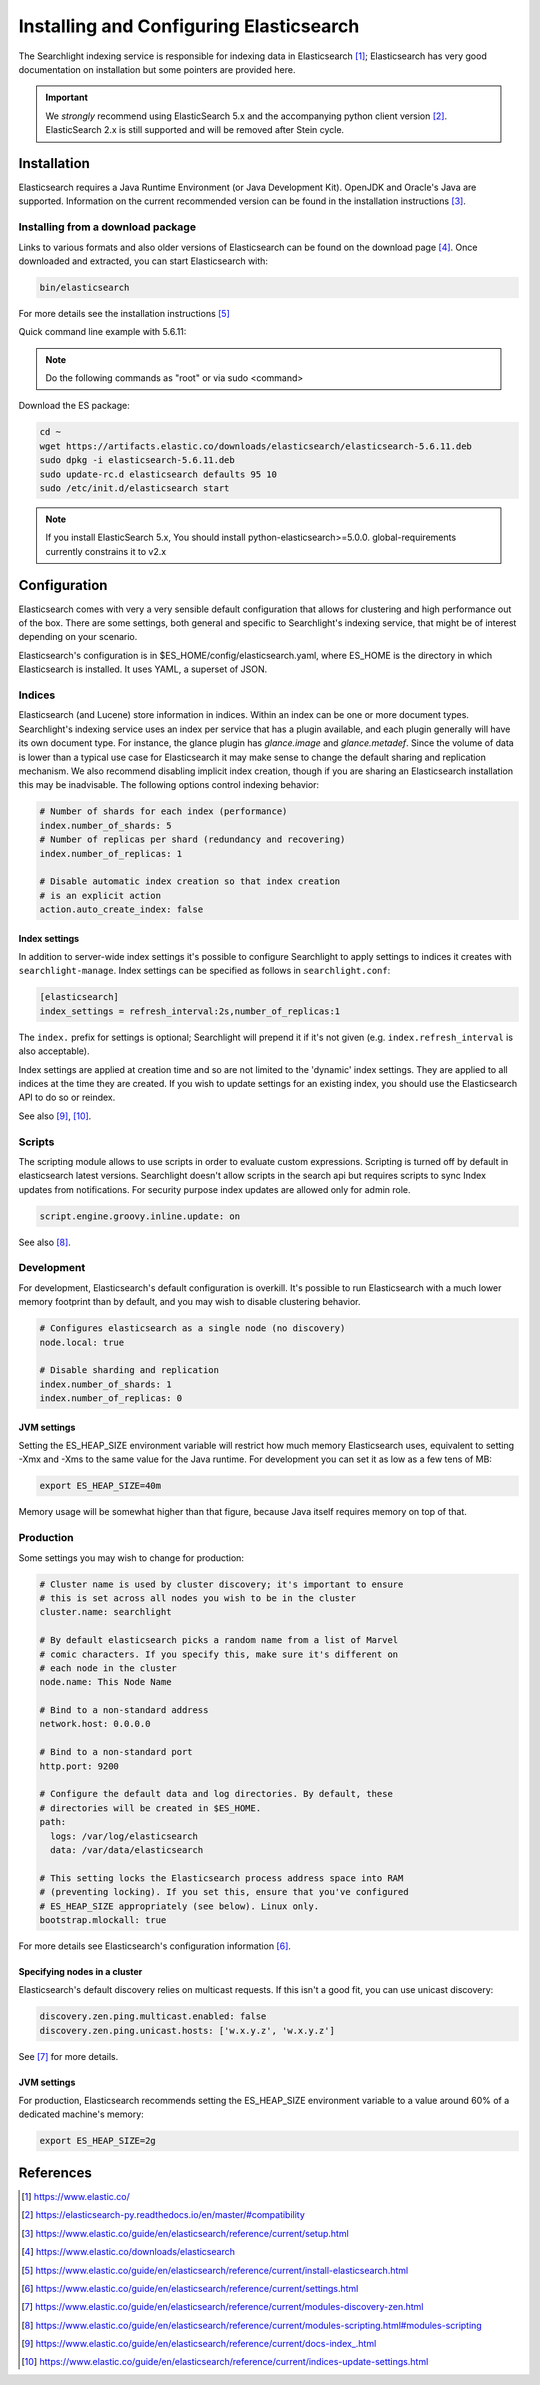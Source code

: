 ..
      Copyright (c) 2015 Hewlett-Packard Development Company, L.P.
      All Rights Reserved.

      Licensed under the Apache License, Version 2.0 (the "License"); you may
      not use this file except in compliance with the License. You may obtain
      a copy of the License at

          http://www.apache.org/licenses/LICENSE-2.0

      Unless required by applicable law or agreed to in writing, software
      distributed under the License is distributed on an "AS IS" BASIS, WITHOUT
      WARRANTIES OR CONDITIONS OF ANY KIND, either express or implied. See the
      License for the specific language governing permissions and limitations
      under the License.


Installing and Configuring Elasticsearch
========================================

The Searchlight indexing service is responsible for indexing data in
Elasticsearch [1]_; Elasticsearch has very good documentation on
installation but some pointers are provided here.

.. IMPORTANT:: We *strongly* recommend using ElasticSearch 5.x and the
   accompanying python client version [2]_. ElasticSearch 2.x is still
   supported and will be removed after Stein cycle.

Installation
~~~~~~~~~~~~

Elasticsearch requires a Java Runtime Environment (or Java Development Kit). OpenJDK
and Oracle's Java are supported. Information on the current recommended version can
be found in the installation instructions [3]_.

Installing from a download package
##################################

Links to various formats and also older versions of Elasticsearch can be found
on the download page [4]_. Once downloaded and extracted, you can start
Elasticsearch with:

.. code-block:: console

    bin/elasticsearch

For more details see the installation instructions [5]_

Quick command line example with 5.6.11:

.. note::

    Do the following commands as "root" or via sudo <command>

Download the ES package:

.. code-block:: console

    cd ~
    wget https://artifacts.elastic.co/downloads/elasticsearch/elasticsearch-5.6.11.deb
    sudo dpkg -i elasticsearch-5.6.11.deb
    sudo update-rc.d elasticsearch defaults 95 10
    sudo /etc/init.d/elasticsearch start

.. note::

    If you install ElasticSearch 5.x, You should install
    python-elasticsearch>=5.0.0. global-requirements currently constrains it to v2.x

Configuration
~~~~~~~~~~~~~

Elasticsearch comes with very a very sensible default configuration that
allows for clustering and high performance out of the box. There are some
settings, both general and specific to Searchlight's indexing service, that might
be of interest depending on your scenario.

Elasticsearch's configuration is in $ES_HOME/config/elasticsearch.yaml, where
ES_HOME is the directory in which Elasticsearch is installed. It uses YAML,
a superset of JSON.

Indices
#######

Elasticsearch (and Lucene) store information in indices. Within an index can
be one or more document types. Searchlight's indexing service uses an index
per service that has a plugin available, and each plugin generally will have
its own document type. For instance, the glance plugin has *glance.image* and
*glance.metadef*. Since the volume of data is lower than a typical use case for
Elasticsearch it may make sense to change the default sharing and replication
mechanism. We also recommend disabling implicit index creation, though if you
are sharing an Elasticsearch installation this may be inadvisable. The
following options control indexing behavior:

.. code-block:: yaml

    # Number of shards for each index (performance)
    index.number_of_shards: 5
    # Number of replicas per shard (redundancy and recovering)
    index.number_of_replicas: 1

    # Disable automatic index creation so that index creation
    # is an explicit action
    action.auto_create_index: false

Index settings
**************

In addition to server-wide index settings it's possible to configure
Searchlight to apply settings to indices it creates with
``searchlight-manage``. Index settings can be specified as follows in
``searchlight.conf``:

.. code-block:: yaml

    [elasticsearch]
    index_settings = refresh_interval:2s,number_of_replicas:1

The ``index.`` prefix for settings is optional; Searchlight will prepend it if
it's not given (e.g. ``index.refresh_interval`` is also acceptable).

Index settings are applied at creation time and so are not limited to the
'dynamic' index settings. They are applied to all indices at the time they
are created. If you wish to update settings for an existing index, you
should use the Elasticsearch API to do so or reindex.

See also [9]_, [10]_.

Scripts
#######

The scripting module allows to use scripts in order to evaluate custom
expressions. Scripting is turned off by default in elasticsearch latest
versions. Searchlight doesn't allow scripts in the search api but requires
scripts to sync Index updates from notifications. For security purpose index
updates are allowed only for admin role.

.. code-block:: yaml

    script.engine.groovy.inline.update: on

See also [8]_.

Development
###########

For development, Elasticsearch's default configuration is overkill. It's
possible to run Elasticsearch with a much lower memory footprint than by
default, and you may wish to disable clustering behavior.

.. code-block:: yaml

    # Configures elasticsearch as a single node (no discovery)
    node.local: true

    # Disable sharding and replication
    index.number_of_shards: 1
    index.number_of_replicas: 0

JVM settings
************

Setting the ES_HEAP_SIZE environment variable will restrict how much memory
Elasticsearch uses, equivalent to setting -Xmx and -Xms to the same value for
the Java runtime. For development you can set it as low as a few tens of MB:

.. code-block:: console

    export ES_HEAP_SIZE=40m

Memory usage will be somewhat higher than that figure, because Java itself
requires memory on top of that.

Production
##########

Some settings you may wish to change for production:

.. code-block:: yaml

    # Cluster name is used by cluster discovery; it's important to ensure
    # this is set across all nodes you wish to be in the cluster
    cluster.name: searchlight

    # By default elasticsearch picks a random name from a list of Marvel
    # comic characters. If you specify this, make sure it's different on
    # each node in the cluster
    node.name: This Node Name

    # Bind to a non-standard address
    network.host: 0.0.0.0

    # Bind to a non-standard port
    http.port: 9200

    # Configure the default data and log directories. By default, these
    # directories will be created in $ES_HOME.
    path:
      logs: /var/log/elasticsearch
      data: /var/data/elasticsearch

    # This setting locks the Elasticsearch process address space into RAM
    # (preventing locking). If you set this, ensure that you've configured
    # ES_HEAP_SIZE appropriately (see below). Linux only.
    bootstrap.mlockall: true

For more details see Elasticsearch's configuration information [6]_.

Specifying nodes in a cluster
*****************************

Elasticsearch's default discovery relies on multicast requests. If this isn't
a good fit, you can use unicast discovery:

.. code-block:: yaml

    discovery.zen.ping.multicast.enabled: false
    discovery.zen.ping.unicast.hosts: ['w.x.y.z', 'w.x.y.z']


See [7]_ for more details.

JVM settings
************

For production, Elasticsearch recommends setting the ES_HEAP_SIZE environment
variable to a value around 60% of a dedicated machine's memory:

.. code-block:: yaml

    export ES_HEAP_SIZE=2g


References
~~~~~~~~~~

.. [1] https://www.elastic.co/
.. [2] https://elasticsearch-py.readthedocs.io/en/master/#compatibility
.. [3] https://www.elastic.co/guide/en/elasticsearch/reference/current/setup.html
.. [4] https://www.elastic.co/downloads/elasticsearch
.. [5] https://www.elastic.co/guide/en/elasticsearch/reference/current/install-elasticsearch.html
.. [6] https://www.elastic.co/guide/en/elasticsearch/reference/current/settings.html
.. [7] https://www.elastic.co/guide/en/elasticsearch/reference/current/modules-discovery-zen.html
.. [8] https://www.elastic.co/guide/en/elasticsearch/reference/current/modules-scripting.html#modules-scripting
.. [9] https://www.elastic.co/guide/en/elasticsearch/reference/current/docs-index\_.html
.. [10] https://www.elastic.co/guide/en/elasticsearch/reference/current/indices-update-settings.html
